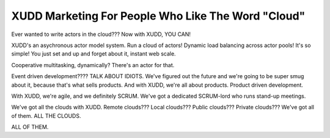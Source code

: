 ===================================================
XUDD Marketing For People Who Like The Word "Cloud"
===================================================

Ever wanted to write actors in the cloud???  Now with XUDD, YOU CAN!

XUDD's an asychronous actor model system.  Run a cloud of actors!
Dynamic load balancing across actor pools!  It's so simple!  You just
set and up and forget about it, instant web scale.

Cooperative multitasking, dynamically?  There's an actor for that.

Event driven development????  TALK ABOUT IDIOTS.  We've figured out
the future and we're going to be super smug about it, because that's
what sells products.  And with XUDD, we're all about products.
Product driven development.

With XUDD, we're agile, and we definitely SCRUM.  We've got a
dedicated SCRUM-lord who runs stand-up meetings.

We've got all the clouds with XUDD.  Remote clouds???  Local clouds???
Public clouds???  Private clouds???  We've got all of them.  ALL THE
CLOUDS.

ALL OF THEM.
